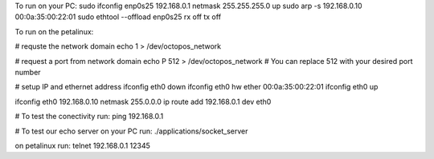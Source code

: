 

To run on your PC:
sudo ifconfig enp0s25 192.168.0.1 netmask 255.255.255.0 up
sudo arp -s 192.168.0.10 00:0a:35:00:22:01
sudo ethtool --offload  enp0s25  rx off  tx off


To run on the petalinux:

# requste the network domain
echo 1 > /dev/octopos_network

# request a port from network domain
echo P 512 > /dev/octopos_network
# You can replace 512 with your desired port number

# setup IP and ethernet address
ifconfig eth0 down
ifconfig eth0 hw ether 00:0a:35:00:22:01
ifconfig eth0 up

ifconfig eth0 192.168.0.10 netmask 255.0.0.0
ip route add 192.168.0.1 dev eth0


# To test the conectivity run:
ping 192.168.0.1

# To test our echo server
on your PC run:
./applications/socket_server

on petalinux run:
telnet 192.168.0.1 12345





